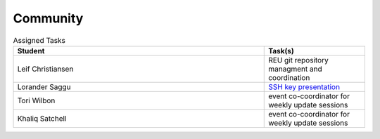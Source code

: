 Community
=====================================


.. list-table:: Assigned Tasks 
   :widths: 50 20 
   :header-rows: 1

   * - Student
     - Task(s)
   * - Leif Christiansen
     - REU git repository managment and coordination
   * - Lorander Saggu
     - `SSH key presentation <https://github.com/cloudmesh/reu/blob/master/doc/source/ssh.rst>`_
   * - Tori Wilbon
     - event co-coordinator for weekly update sessions
   * - Khaliq Satchell
     - event co-coordinator for weekly update sessions
